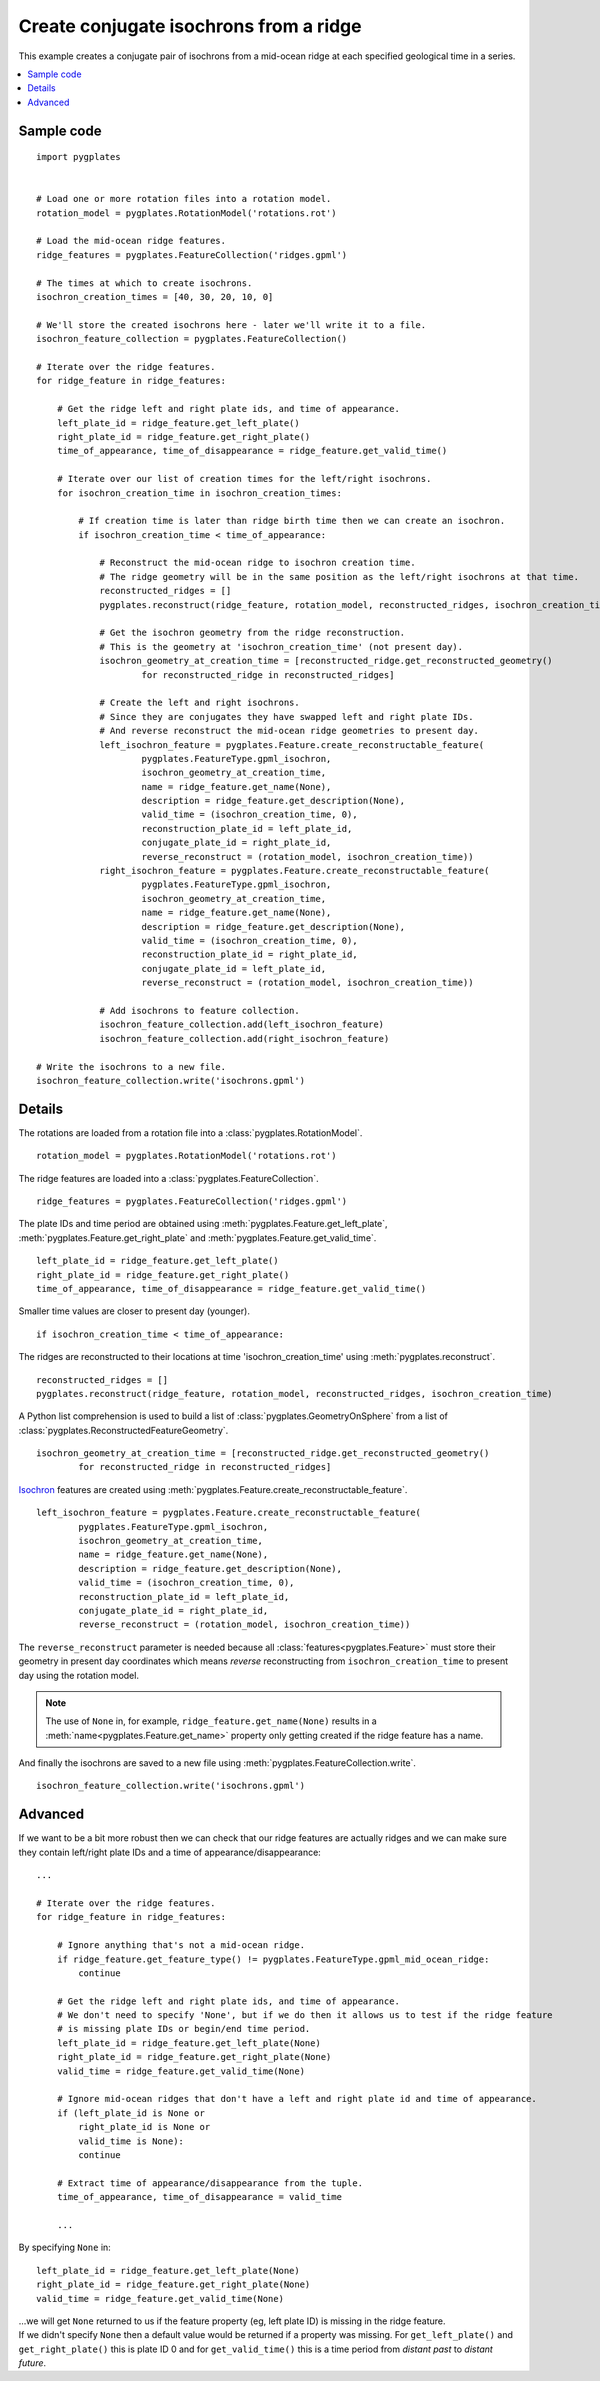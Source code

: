 .. _pygplates_create_conjugate_isochrons_from_ridge:

Create conjugate isochrons from a ridge
^^^^^^^^^^^^^^^^^^^^^^^^^^^^^^^^^^^^^^^

This example creates a conjugate pair of isochrons from a mid-ocean ridge at each specified geological time in a series.

.. contents::
   :local:
   :depth: 2

Sample code
"""""""""""

::

    import pygplates


    # Load one or more rotation files into a rotation model.
    rotation_model = pygplates.RotationModel('rotations.rot')

    # Load the mid-ocean ridge features.
    ridge_features = pygplates.FeatureCollection('ridges.gpml')

    # The times at which to create isochrons.
    isochron_creation_times = [40, 30, 20, 10, 0]
    
    # We'll store the created isochrons here - later we'll write it to a file.
    isochron_feature_collection = pygplates.FeatureCollection()

    # Iterate over the ridge features.
    for ridge_feature in ridge_features:
        
        # Get the ridge left and right plate ids, and time of appearance.
        left_plate_id = ridge_feature.get_left_plate()
        right_plate_id = ridge_feature.get_right_plate()
        time_of_appearance, time_of_disappearance = ridge_feature.get_valid_time()
        
        # Iterate over our list of creation times for the left/right isochrons.
        for isochron_creation_time in isochron_creation_times:
            
            # If creation time is later than ridge birth time then we can create an isochron.
            if isochron_creation_time < time_of_appearance:
                
                # Reconstruct the mid-ocean ridge to isochron creation time.
                # The ridge geometry will be in the same position as the left/right isochrons at that time.
                reconstructed_ridges = []
                pygplates.reconstruct(ridge_feature, rotation_model, reconstructed_ridges, isochron_creation_time)
                
                # Get the isochron geometry from the ridge reconstruction.
                # This is the geometry at 'isochron_creation_time' (not present day).
                isochron_geometry_at_creation_time = [reconstructed_ridge.get_reconstructed_geometry()
                        for reconstructed_ridge in reconstructed_ridges]
                
                # Create the left and right isochrons.
                # Since they are conjugates they have swapped left and right plate IDs.
                # And reverse reconstruct the mid-ocean ridge geometries to present day.
                left_isochron_feature = pygplates.Feature.create_reconstructable_feature(
                        pygplates.FeatureType.gpml_isochron,
                        isochron_geometry_at_creation_time,
                        name = ridge_feature.get_name(None),
                        description = ridge_feature.get_description(None),
                        valid_time = (isochron_creation_time, 0),
                        reconstruction_plate_id = left_plate_id,
                        conjugate_plate_id = right_plate_id,
                        reverse_reconstruct = (rotation_model, isochron_creation_time))
                right_isochron_feature = pygplates.Feature.create_reconstructable_feature(
                        pygplates.FeatureType.gpml_isochron,
                        isochron_geometry_at_creation_time,
                        name = ridge_feature.get_name(None),
                        description = ridge_feature.get_description(None),
                        valid_time = (isochron_creation_time, 0),
                        reconstruction_plate_id = right_plate_id,
                        conjugate_plate_id = left_plate_id,
                        reverse_reconstruct = (rotation_model, isochron_creation_time))
                
                # Add isochrons to feature collection.
                isochron_feature_collection.add(left_isochron_feature)
                isochron_feature_collection.add(right_isochron_feature)
    
    # Write the isochrons to a new file.
    isochron_feature_collection.write('isochrons.gpml')


Details
"""""""

The rotations are loaded from a rotation file into a :class:`pygplates.RotationModel`.
::

    rotation_model = pygplates.RotationModel('rotations.rot')

The ridge features are loaded into a :class:`pygplates.FeatureCollection`.
::

    ridge_features = pygplates.FeatureCollection('ridges.gpml')

The plate IDs and time period are obtained using :meth:`pygplates.Feature.get_left_plate`,
:meth:`pygplates.Feature.get_right_plate` and :meth:`pygplates.Feature.get_valid_time`.
::

    left_plate_id = ridge_feature.get_left_plate()
    right_plate_id = ridge_feature.get_right_plate()
    time_of_appearance, time_of_disappearance = ridge_feature.get_valid_time()

Smaller time values are closer to present day (younger).
::

    if isochron_creation_time < time_of_appearance:

The ridges are reconstructed to their locations at time 'isochron_creation_time' using
:meth:`pygplates.reconstruct`.
::

    reconstructed_ridges = []
    pygplates.reconstruct(ridge_feature, rotation_model, reconstructed_ridges, isochron_creation_time)

A Python list comprehension is used to build a list of :class:`pygplates.GeometryOnSphere` from a
list of :class:`pygplates.ReconstructedFeatureGeometry`.
::

    isochron_geometry_at_creation_time = [reconstructed_ridge.get_reconstructed_geometry()
            for reconstructed_ridge in reconstructed_ridges]

`Isochron <http://www.gplates.org/docs/gpgim/#gpml:Isochron>`_ features are created using
:meth:`pygplates.Feature.create_reconstructable_feature`.
::

    left_isochron_feature = pygplates.Feature.create_reconstructable_feature(
            pygplates.FeatureType.gpml_isochron,
            isochron_geometry_at_creation_time,
            name = ridge_feature.get_name(None),
            description = ridge_feature.get_description(None),
            valid_time = (isochron_creation_time, 0),
            reconstruction_plate_id = left_plate_id,
            conjugate_plate_id = right_plate_id,
            reverse_reconstruct = (rotation_model, isochron_creation_time))

The ``reverse_reconstruct`` parameter is needed because all :class:`features<pygplates.Feature>`
must store their geometry in present day coordinates which means *reverse* reconstructing from
``isochron_creation_time`` to present day using the rotation model.

.. note:: The use of ``None`` in, for example, ``ridge_feature.get_name(None)`` results in a
   :meth:`name<pygplates.Feature.get_name>` property only getting created if the ridge feature has a name.

And finally the isochrons are saved to a new file using :meth:`pygplates.FeatureCollection.write`.
::

    isochron_feature_collection.write('isochrons.gpml')


Advanced
""""""""

If we want to be a bit more robust then we can check that our ridge features are actually ridges and
we can make sure they contain left/right plate IDs and a time of appearance/disappearance:
::

    ...
    
    # Iterate over the ridge features.
    for ridge_feature in ridge_features:
    
        # Ignore anything that's not a mid-ocean ridge.
        if ridge_feature.get_feature_type() != pygplates.FeatureType.gpml_mid_ocean_ridge:
            continue
        
        # Get the ridge left and right plate ids, and time of appearance.
        # We don't need to specify 'None', but if we do then it allows us to test if the ridge feature
        # is missing plate IDs or begin/end time period.
        left_plate_id = ridge_feature.get_left_plate(None)
        right_plate_id = ridge_feature.get_right_plate(None)
        valid_time = ridge_feature.get_valid_time(None)
        
        # Ignore mid-ocean ridges that don't have a left and right plate id and time of appearance.
        if (left_plate_id is None or
            right_plate_id is None or
            valid_time is None):
            continue
        
        # Extract time of appearance/disappearance from the tuple.
        time_of_appearance, time_of_disappearance = valid_time
        
        ...

By specifying ``None`` in:
::

    left_plate_id = ridge_feature.get_left_plate(None)
    right_plate_id = ridge_feature.get_right_plate(None)
    valid_time = ridge_feature.get_valid_time(None)

| ...we will get ``None`` returned to us if the feature property (eg, left plate ID) is missing
  in the ridge feature.
| If we didn't specify ``None`` then a default value would be returned if a property
  was missing. For ``get_left_plate()`` and ``get_right_plate()`` this is plate ID 0 and for
  ``get_valid_time()`` this is a time period from *distant past* to *distant future*.
